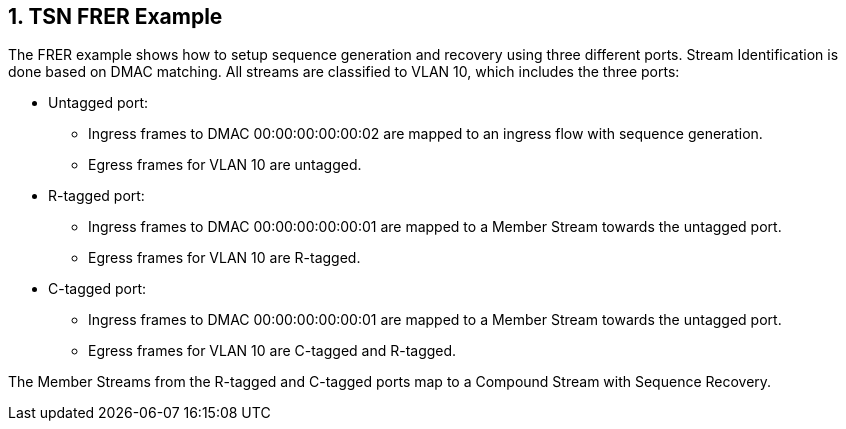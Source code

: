 :sectnums:

== TSN FRER Example

The FRER example shows how to setup sequence generation and recovery using three different ports.
Stream Identification is done based on DMAC matching. All streams are classified to VLAN 10,
which includes the three ports:

* Untagged port:
** Ingress frames to DMAC 00:00:00:00:00:02 are mapped to an ingress flow with sequence generation.
** Egress frames for VLAN 10 are untagged.
* R-tagged port:
** Ingress frames to DMAC 00:00:00:00:00:01 are mapped to a Member Stream towards the untagged port.
** Egress frames for VLAN 10 are R-tagged.
* C-tagged port:
** Ingress frames to DMAC 00:00:00:00:00:01 are mapped to a Member Stream towards the untagged port.
** Egress frames for VLAN 10 are C-tagged and R-tagged.

The Member Streams from the R-tagged and C-tagged ports map to a Compound Stream with Sequence Recovery.
